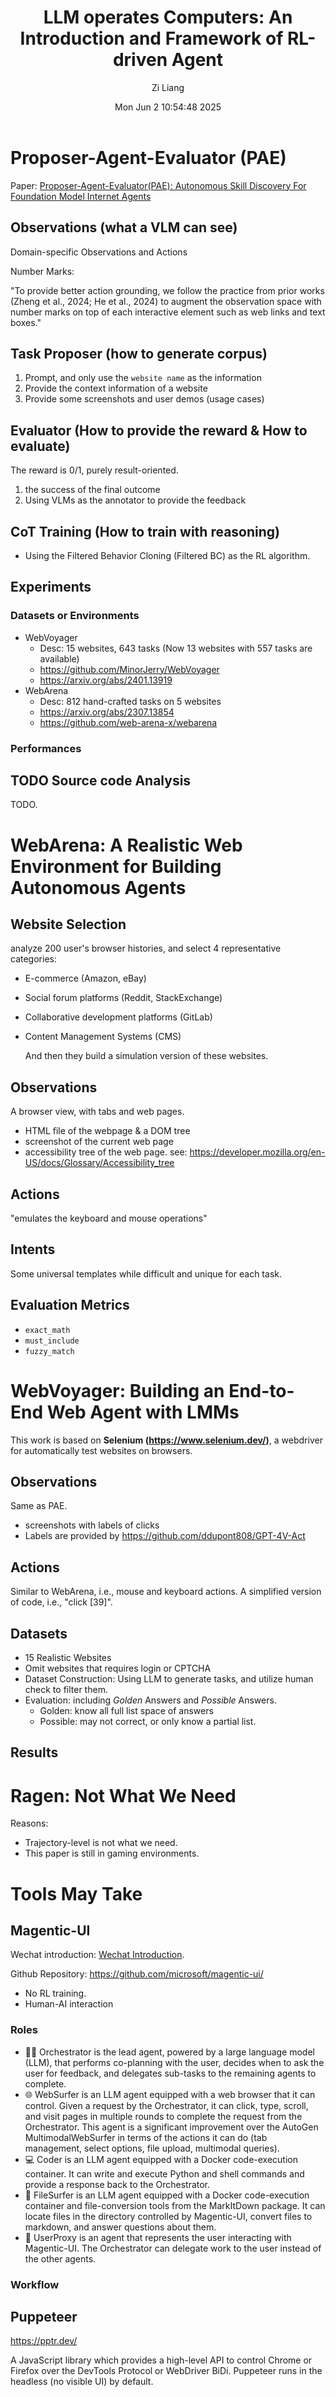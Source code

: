 #+title: LLM operates Computers: An Introduction and Framework of RL-driven Agent
#+date: Mon Jun  2 10:54:48 2025
#+author: Zi Liang
#+email: zi1415926.liang@connect.polyu.hk
#+latex_class: elegantpaper
#+filetags: :paper:


*  Proposer-Agent-Evaluator (PAE)

Paper: [[https://arxiv.org/abs/2412.13194][Proposer-Agent-Evaluator(PAE): Autonomous Skill Discovery For Foundation Model Internet Agents]]

** Observations (what a VLM can see)

Domain-specific Observations and Actions

[[file:./images/screenshot_20250602_150959.png]]

Number Marks:

 "To provide better
 action grounding, we follow the practice from prior works (Zheng et al., 2024; He et al., 2024) to
 augment the observation space with number marks on top of each interactive element such as web
 links and text boxes."
 
 
** Task Proposer (how to generate corpus)

1. Prompt, and only use the =website name=
 as the information
2. Provide the context information of a website
3. Provide some screenshots and user demos (usage cases)

** Evaluator (How to provide the reward & How to evaluate)

The reward is 0/1, purely result-oriented.

1. the success of the final outcome
2. Using VLMs as the annotator to provide the feedback


** CoT Training (How to train with reasoning)

+ Using the Filtered Behavior Cloning (Filtered BC) as the RL algorithm.


** Experiments

*** Datasets or Environments

+ WebVoyager
  + Desc: 15 websites, 643 tasks (Now 13 websites with 557 tasks are available)
  + https://github.com/MinorJerry/WebVoyager
  + https://arxiv.org/abs/2401.13919
+ WebArena
  + Desc: 812 hand-crafted tasks on 5 websites
  + https://arxiv.org/abs/2307.13854
  + https://github.com/web-arena-x/webarena

    
*** Performances

[[file:./images/screenshot_20250602_152337.png]]


** TODO Source code Analysis

TODO.


* WebArena: A Realistic Web Environment for Building Autonomous Agents

** Website Selection

analyze 200 user's browser histories, and select 4 representative categories:
+ E-commerce (Amazon, eBay)
+ Social forum platforms (Reddit, StackExchange)
+ Collaborative development platforms (GitLab)
+ Content Management Systems (CMS)

  And then they build a simulation version of these websites.


** Observations

A browser view, with tabs and web pages.

+ HTML file of the webpage & a DOM tree
+ screenshot of the current web page
+ accessibility tree of the web page. see: https://developer.mozilla.org/en-US/docs/Glossary/Accessibility_tree


** Actions

"emulates the keyboard and mouse operations"

[[file:./images/screenshot_20250602_163305.png]]


** Intents

Some universal templates while difficult and unique for each task.

[[file:./images/screenshot_20250602_163355.png]]


** Evaluation Metrics

+ =exact_math=
+ =must_include=
+ =fuzzy_match=

* WebVoyager: Building an End-to-End Web Agent with LMMs

This work is based on *Selenium (https://www.selenium.dev/)*, a webdriver for automatically test websites on browsers.

** Observations

Same as PAE.

[[file:./images/screenshot_20250603_095039.png]]

+ screenshots with labels of clicks
+ Labels are provided by https://github.com/ddupont808/GPT-4V-Act


** Actions

Similar to WebArena, i.e., mouse and keyboard actions.
A simplified version of code, i.e., "click [39]".

[[file:./images/screenshot_20250603_095715.png]]

** Datasets

+ 15 Realistic Websites
+ Omit websites that requires login or CPTCHA
+ Dataset Construction: Using LLM to generate tasks, and utilize human check to filter them.
+ Evaluation: including /Golden/ Answers and /Possible/ Answers.
  + Golden: know all full list space of answers
  + Possible: may not correct, or only know a partial list.

[[file:./images/screenshot_20250603_095537.png]]

** Results

[[file:./images/screenshot_20250603_095757.png]]


* Ragen: Not What We Need

[[file:./images/screenshot_20250603_100439.png]]


Reasons:
+ Trajectory-level is not what we need.
+ This paper is still in gaming environments.


* Tools May Take

** Magentic-UI

Wechat introduction: [[https://mp.weixin.qq.com/s/r2wuKg08X89u96bUtpwFyQ][Wechat Introduction]].

Github Repository: https://github.com/microsoft/magentic-ui/

+ No RL training.
+ Human-AI interaction


*** Roles

+ 🧑‍💼 Orchestrator is the lead agent, powered by a large language model (LLM), that performs co-planning with the user, decides when to ask the user for feedback, and delegates sub-tasks to the remaining agents to complete.
+ 🌐 WebSurfer is an LLM agent equipped with a web browser that it can control. Given a request by the Orchestrator, it can click, type, scroll, and visit pages in multiple rounds to complete the request from the Orchestrator. This agent is a significant improvement over the AutoGen MultimodalWebSurfer in terms of the actions it can do (tab management, select options, file upload, multimodal queries).
+ 💻 Coder is an LLM agent equipped with a Docker code-execution container. It can write and execute Python and shell commands and provide a response back to the Orchestrator.
+ 📁 FileSurfer is an LLM agent equipped with a Docker code-execution container and file-conversion tools from the MarkItDown package. It can locate files in the directory controlled by Magentic-UI, convert files to markdown, and answer questions about them.
+ 🧑 UserProxy is an agent that represents the user interacting with Magentic-UI. The Orchestrator can delegate work to the user instead of the other agents.


*** Workflow


[[file:./images/screenshot_20250603_101530.png]]





** Puppeteer

https://pptr.dev/

A JavaScript library which provides a high-level API to control Chrome or Firefox over the DevTools Protocol or WebDriver BiDi. Puppeteer runs in the headless (no visible UI) by default.
